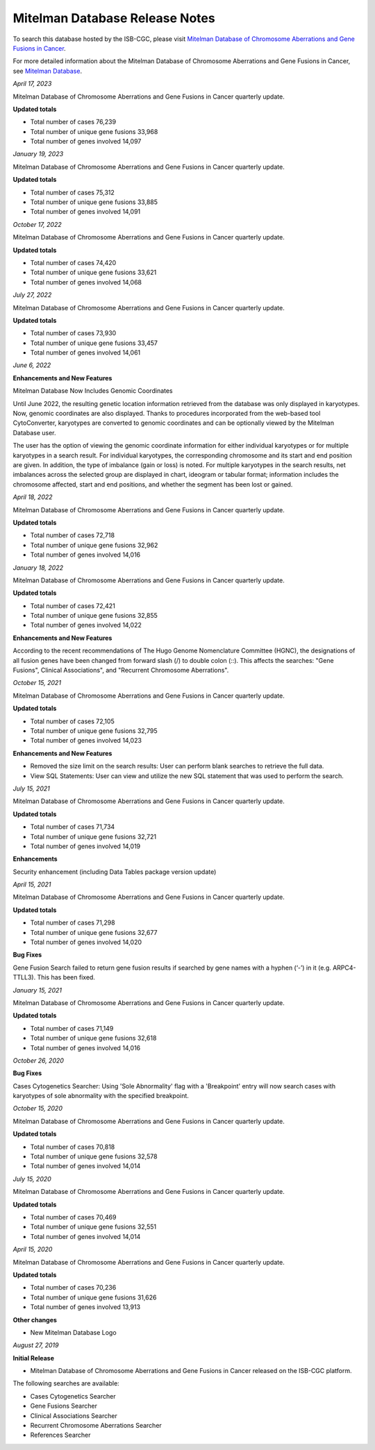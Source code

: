 ################################
Mitelman Database Release Notes
################################

To search this database hosted by the ISB-CGC, please visit `Mitelman Database of Chromosome Aberrations and Gene Fusions in Cancer <https://mitelmandatabase.isb-cgc.org/>`_.

For more detailed information about the Mitelman Database of Chromosome Aberrations and Gene Fusions in Cancer, see `Mitelman Database <https://isb-cancer-genomics-cloud.readthedocs.io/en/latest/sections/data/Mitelman_about.html>`_.

*April 17, 2023*

Mitelman Database of Chromosome Aberrations and Gene Fusions in Cancer quarterly update.

**Updated totals**

- Total number of cases 76,239
- Total number of unique gene fusions 33,968
- Total number of genes involved 14,097

*January 19, 2023*

Mitelman Database of Chromosome Aberrations and Gene Fusions in Cancer quarterly update.

**Updated totals**

- Total number of cases 75,312
- Total number of unique gene fusions 33,885
- Total number of genes involved 14,091

*October 17, 2022*

Mitelman Database of Chromosome Aberrations and Gene Fusions in Cancer quarterly update.

**Updated totals**

- Total number of cases 74,420
- Total number of unique gene fusions 33,621
- Total number of genes involved 14,068

*July 27, 2022*

Mitelman Database of Chromosome Aberrations and Gene Fusions in Cancer quarterly update.

**Updated totals**

- Total number of cases 73,930
- Total number of unique gene fusions 33,457
- Total number of genes involved 14,061


*June 6, 2022*

**Enhancements and New Features**

Mitelman Database Now Includes Genomic Coordinates

Until June 2022, the resulting genetic location information retrieved from the database was only displayed in karyotypes.  Now, genomic coordinates are also displayed. Thanks to procedures incorporated from the web-based tool CytoConverter, karyotypes are converted to genomic coordinates and can be optionally viewed by the Mitelman Database user.

The user has the option of viewing the genomic coordinate information for either individual karyotypes or for multiple karyotypes in a search result. For individual karyotypes, the corresponding chromosome and its start and end position are given. In addition, the type of imbalance (gain or loss) is noted. For multiple karyotypes in the search results, net imbalances across the selected group are displayed in chart, ideogram or tabular format; information includes the chromosome affected, start and end positions, and whether the segment has been lost or gained.

*April 18, 2022*

Mitelman Database of Chromosome Aberrations and Gene Fusions in Cancer quarterly update.

**Updated totals**

- Total number of cases 72,718
- Total number of unique gene fusions 32,962
- Total number of genes involved 14,016

*January 18, 2022*

Mitelman Database of Chromosome Aberrations and Gene Fusions in Cancer quarterly update.

**Updated totals**

- Total number of cases 72,421
- Total number of unique gene fusions 32,855
- Total number of genes involved 14,022

**Enhancements and New Features**

According to the recent recommendations of The Hugo Genome Nomenclature Committee (HGNC), the designations of all fusion genes have been changed from forward slash (/) to double colon (::). This affects the searches: "Gene Fusions", Clinical Associations", and "Recurrent Chromosome Aberrations". 

*October 15, 2021*

Mitelman Database of Chromosome Aberrations and Gene Fusions in Cancer quarterly update.

**Updated totals**

- Total number of cases 72,105
- Total number of unique gene fusions 32,795
- Total number of genes involved 14,023

**Enhancements and New Features**

- Removed the size limit on the search results: User can perform blank searches to retrieve the full data.
- View SQL Statements: User can view and utilize the new SQL statement that was used to perform the search.

*July 15, 2021*

Mitelman Database of Chromosome Aberrations and Gene Fusions in Cancer quarterly update.

**Updated totals**

- Total number of cases 71,734
- Total number of unique gene fusions 32,721
- Total number of genes involved 14,019

**Enhancements**

Security enhancement (including Data Tables package version update)

*April 15, 2021*

Mitelman Database of Chromosome Aberrations and Gene Fusions in Cancer quarterly update.

**Updated totals**

- Total number of cases 71,298
- Total number of unique gene fusions 32,677
- Total number of genes involved 14,020

**Bug Fixes**

Gene Fusion Search failed to return gene fusion results if searched by gene names with a hyphen (‘-’) in it (e.g. ARPC4-TTLL3). This has been fixed.

*January 15, 2021*

Mitelman Database of Chromosome Aberrations and Gene Fusions in Cancer quarterly update.

**Updated totals**

- Total number of cases 71,149
- Total number of unique gene fusions 32,618
- Total number of genes involved 14,016

*October 26, 2020*

**Bug Fixes**

Cases Cytogenetics Searcher: Using 'Sole Abnormality' flag with a 'Breakpoint' entry will now search cases with karyotypes of sole abnormality with the specified breakpoint.

*October 15, 2020*

Mitelman Database of Chromosome Aberrations and Gene Fusions in Cancer quarterly update.

**Updated totals**

- Total number of cases 70,818
- Total number of unique gene fusions 32,578
- Total number of genes involved 14,014

*July 15, 2020*

Mitelman Database of Chromosome Aberrations and Gene Fusions in Cancer quarterly update.

**Updated totals**

- Total number of cases 70,469
- Total number of unique gene fusions 32,551
- Total number of genes involved 14,014

*April 15, 2020*

Mitelman Database of Chromosome Aberrations and Gene Fusions in Cancer quarterly update.

**Updated totals**

- Total number of cases 70,236
- Total number of unique gene fusions 31,626
- Total number of genes involved 13,913

**Other changes**

- New Mitelman Database Logo

*August 27, 2019*

**Initial Release**

- Mitelman Database of Chromosome Aberrations and Gene Fusions in Cancer released on the ISB-CGC platform.

The following searches are available:

- Cases Cytogenetics Searcher
- Gene Fusions Searcher
- Clinical Associations Searcher
- Recurrent Chromosome Aberrations Searcher
- References Searcher



